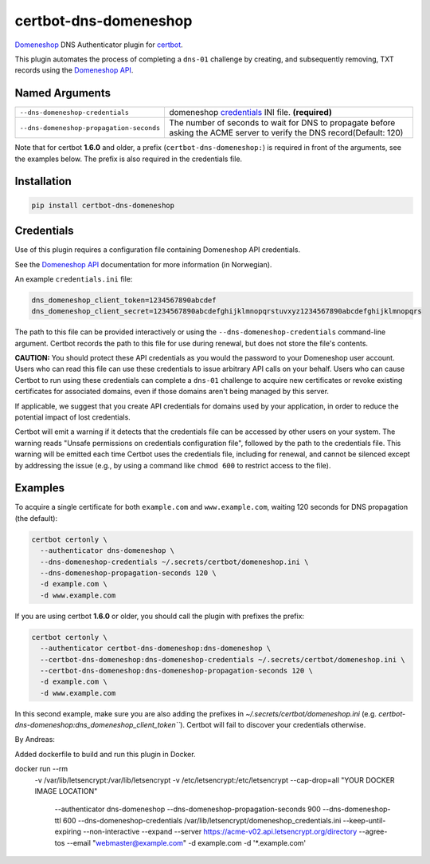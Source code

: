 certbot-dns-domeneshop
======================

Domeneshop_ DNS Authenticator plugin for certbot_.

This plugin automates the process of completing a ``dns-01`` challenge by
creating, and subsequently removing, TXT records using the `Domeneshop API`_.

.. _domeneshop: https://domene.shop
.. _`Domeneshop API`: https://api.domeneshop.no/docs
.. _certbot: https://certbot.eff.org/


Named Arguments
---------------

================================================================  =====================================
``--dns-domeneshop-credentials``                                  domeneshop credentials_ INI file. **(required)**
``--dns-domeneshop-propagation-seconds``                          The number of seconds to wait for DNS to propagate before asking the ACME server to verify the DNS record(Default: 120)
================================================================  =====================================

Note that for certbot **1.6.0** and older, a prefix (``certbot-dns-domeneshop:``) is required in front of the arguments, see the examples below. The prefix is also required in the credentials file.

Installation
------------

.. code-block:: bash
   
   pip install certbot-dns-domeneshop

Credentials
-----------

Use of this plugin requires a configuration file containing Domeneshop API
credentials.

See the `Domeneshop API`_ documentation for more information (in Norwegian).

An example ``credentials.ini`` file:

.. code-block:: ini

   dns_domeneshop_client_token=1234567890abcdef
   dns_domeneshop_client_secret=1234567890abcdefghijklmnopqrstuvxyz1234567890abcdefghijklmnopqrs

The path to this file can be provided interactively or using the
``--dns-domeneshop-credentials`` command-line argument. Certbot
records the path to this file for use during renewal, but does not store the
file's contents.

**CAUTION:** You should protect these API credentials as you would the
password to your Domeneshop user account. Users who can read this file can use these
credentials to issue arbitrary API calls on your behalf. Users who can cause
Certbot to run using these credentials can complete a ``dns-01`` challenge to
acquire new certificates or revoke existing certificates for associated
domains, even if those domains aren't being managed by this server.

If applicable, we suggest that you create API credentials for domains used by your
application, in order to reduce the potential impact of lost credentials.

Certbot will emit a warning if it detects that the credentials file can be
accessed by other users on your system. The warning reads "Unsafe permissions
on credentials configuration file", followed by the path to the credentials
file. This warning will be emitted each time Certbot uses the credentials file,
including for renewal, and cannot be silenced except by addressing the issue
(e.g., by using a command like ``chmod 600`` to restrict access to the file).


Examples
--------

To acquire a single certificate for both ``example.com`` and
``www.example.com``, waiting 120 seconds for DNS propagation (the default):

.. code-block:: bash

   certbot certonly \
     --authenticator dns-domeneshop \
     --dns-domeneshop-credentials ~/.secrets/certbot/domeneshop.ini \
     --dns-domeneshop-propagation-seconds 120 \
     -d example.com \
     -d www.example.com

If you are using certbot **1.6.0** or older, you should call the plugin with prefixes the prefix:

.. code-block:: bash

   certbot certonly \
     --authenticator certbot-dns-domeneshop:dns-domeneshop \
     --certbot-dns-domeneshop:dns-domeneshop-credentials ~/.secrets/certbot/domeneshop.ini \
     --certbot-dns-domeneshop:dns-domeneshop-propagation-seconds 120 \
     -d example.com \
     -d www.example.com

In this second example, make sure you are also adding the prefixes in `~/.secrets/certbot/domeneshop.ini` (e.g. `certbot-dns-domeneshop:dns_domeneshop_client_token```). Certbot will fail to discover your credentials otherwise.


By Andreas: 

Added dockerfile to build and run this plugin in Docker.

.. code-block:: bash 

docker run --rm \
  -v /var/lib/letsencrypt:/var/lib/letsencrypt \
  -v /etc/letsencrypt:/etc/letsencrypt \
  --cap-drop=all \
  "YOUR DOCKER IMAGE LOCATION" \
    --authenticator dns-domeneshop \
    --dns-domeneshop-propagation-seconds 900 \
    --dns-domeneshop-ttl 600 \
    --dns-domeneshop-credentials /var/lib/letsencrypt/domeneshop_credentials.ini \
    --keep-until-expiring --non-interactive --expand \
    --server https://acme-v02.api.letsencrypt.org/directory \
    --agree-tos --email "webmaster@example.com" \
    -d example.com -d '*.example.com'